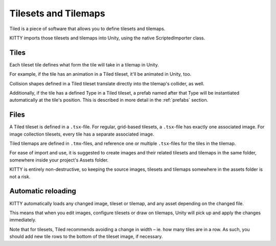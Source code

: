 .. _tilesets_and_tilemaps:

Tilesets and Tilemaps
=====================

Tiled is a piece of software that allows you to define tilesets and tilemaps.

KITTY imports those tilesets and tilemaps into Unity, using the native ScriptedImporter class.


Tiles
-----

Each tileset tile defines what form the tile will take in a tilemap in Unity.

For example, if the tile has an animation in a Tiled tileset, it'll be animated in Unity, too.

Collision shapes defined in a Tiled tileset translate directly into the tilemap's collider, as well.

Additionally, if the tile has a defined Type in a Tiled tileset, a prefab named after that Type will
be instantiated automatically at the tile's position. This is described in more detail in the
:ref:`prefabs` section.


Files
-----

A Tiled tileset is defined in a ``.tsx``-file. For regular, grid-based tilesets, a ``.tsx``-file has
exactly one associated image. For image collection tilesets, every tile has a separate associated
image.

Tiled tilemaps are defined in ``.tmx``-files, and reference one or multiple ``.tsx``-files for the
tiles in the tilemap.

For ease of import and use, it is suggested to create images and their related tilesets and tilemaps
in the same folder, somewhere inside your project's Assets folder.

KITTY is entirely non-destructive, so keeping the source images, tilesets and tilemaps somewhere in
the assets folder is not a risk.


Automatic reloading
-------------------

KITTY automatically loads any changed image, tileset or tilemap, and any asset depending on the
changed file.

This means that when you edit images, configure tilesets or draw on tilemaps, Unity will pick up
and apply the changes immediately.

Note that for tilesets, Tiled recommends avoiding a change in width – ie. how many tiles are in a
row. As such, you should add new tile rows to the bottom of the tileset image, if necessary.